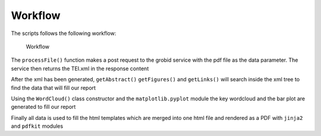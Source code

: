 Workflow
========

The scripts follows the following workflow:

.. figure:: Workflow.jpg
   :alt: Workflow

   Workflow

The ``processFile()`` function makes a post request to the grobid
service with the pdf file as the data parameter. The service then
returns the TEI.xml in the response content

After the xml has been generated, ``getAbstract()`` ``getFigures()`` and
``getLinks()`` will search inside the xml tree to find the data that
will fill our report

Using the ``WordCloud()`` class constructor and the
``matplotlib.pyplot`` module the key wordcloud and the bar plot are
generated to fill our report

Finally all data is used to fill the html templates which are merged
into one html file and rendered as a PDF with ``jinja2`` and ``pdfkit``
modules
